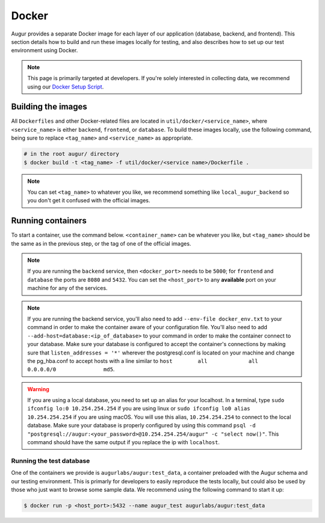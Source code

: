 Docker
=================

Augur provides a separate Docker image for each layer of our application (database, backend, and frontend). This section details how to build and run these images locally for testing, and also describes how to set up our test environment using Docker.

.. note::

    This page is primarily targeted at developers. If you're solely interested in collecting data, we recommend using our `Docker Setup Script <docker-compose.html>`_.

Building the images
--------------------

All ``Dockerfiles`` and other Docker-related files are located in ``util/docker/<service_name>``, where ``<service_name>`` is either ``backend``, ``frontend``, or ``database``. To build these images locally, use the following command, being sure to replace ``<tag_name>`` and ``<service_name>`` as appropriate.

.. code-block:: bash

    # in the root augur/ directory
    $ docker build -t <tag_name> -f util/docker/<service name>/Dockerfile .

.. note::

    You can set ``<tag_name>`` to whatever you like, we recommend something like ``local_augur_backend`` so you don't get it confused with the official images.

Running containers
-------------------

To start a container, use the command below. ``<container_name>`` can be whatever you like, but ``<tag_name>`` should be the same as in the previous step, or the tag of one of the official images.

.. note::

    If you are running the ``backend`` service, then ``<docker_port>`` needs to be ``5000``; for ``frontend`` and ``database`` the ports are ``8080`` and ``5432``. You can set the ``<host_port>`` to any **available** port on your machine for any of the services.

.. note::
    If you are running the backend service, you'll also need to add ``--env-file docker_env.txt`` to your command in order to make the container aware of your configuration file. You'll also need to add ``--add-host=database:<ip_of_database>`` to your command in order to make the container connect to your database. Make sure your database is configured to accept the container's connections by making sure that ``listen_addresses = '*'`` wherever the postgresql.conf is located on your machine and change the pg_hba.conf to accept hosts with a line similar to ``host	all  		all 		0.0.0.0/0 		md5``.

.. warning::
    If you are using a local database, you need to set up an alias for your localhost. In a terminal, type ``sudo ifconfig lo:0 10.254.254.254`` if you are using linux or ``sudo ifconfig lo0 alias 10.254.254.254`` if you are using macOS. You will use this alias, ``10.254.254.254`` to connect to the local database. Make sure your database is properly configured by using this command ``psql -d "postgresql://augur:<your_password>@10.254.254.254/augur" -c "select now()"``. This command should have the same output if you replace the ip with ``localhost``.


.. code-block::bash

    # in the root augur/ directory
    $ docker run -p <host_port>:<docker_port> --name <container_name> <tag_name>

Running the test database
~~~~~~~~~~~~~~~~~~~~~~~~~~~

One of the containers we provide is ``augurlabs/augur:test_data``, a container preloaded with the Augur schema and our testing environment. This is primarly for developers to easily reproduce the tests locally, but could also be used by those who just want to browse some sample data.
We recommend using the following command to start it up:

.. code-block:: bash

    $ docker run -p <host_port>:5432 --name augur_test augurlabs/augur:test_data
